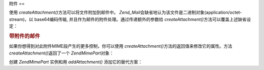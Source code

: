 .. EN-Revision: none
.. _zend.mail.attachments:

附件
==

使用 *createAttachment()*\ 方法可以将文件附加到邮件中。 *Zend_Mail*\
会缺省地认为该文件是二进制对象(application/octet-stream)，以 base64编码传输,
并且作为邮件的附件处理。通过传递额外的参数给 *createAttachment()*\
方法可以覆盖上述缺省设定：

.. _zend.mail.attachments.example-1:

.. rubric:: 带附件的邮件

.. code-block:: php
   :linenos:

   <?php
   require_once 'Zend/Mail.php';
   $mail = new Zend\Mail\Mail();
   // build message...
   $mail->createAttachment($someBinaryString);
   $mail->createAttachment($myImage, 'image/gif', Zend\Mime\Mime::DISPOSITION_INLINE, Zend\Mime\Mime::ENCODING_8BIT);

如果你想得到对此附件MIME段产生的更多控制，你可以使用 *createAttachment()*\
方法的返回值来修改它的属性。方法 *createAttachment()*\ 返回了一个 *Zend\Mime\Part*\ 对象：

.. code-block:: php
   :linenos:

   <?php
   require_once 'Zend/Mail.php';
   $mail = new Zend\Mail\Mail();

   $at = $mail->createAttachment($myImage);
   $at->type        = 'image/gif';
   $at->disposition = Zend\Mime\Mime::DISPOSITION_INLINE;
   $at->encoding    = Zend\Mime\Mime::ENCODING_8BIT;
   $at->filename    = 'test.gif';

   $mail->send();

创建 *Zend\Mime\Part* 实例和用 *addAttachment()* 添加它的替代方案：

.. code-block:: php
   :linenos:

   <?php
   require_once 'Zend/Mail.php';
   $mail = new Zend\Mail\Mail();

   $at = new Zend\Mime\Part($myImage);
   $at->type        = 'image/gif';
   $at->disposition = Zend\Mime\Mime::DISPOSITION_INLINE;
   $at->encoding    = Zend\Mime\Mime::ENCODING_8BIT;
   $at->filename    = 'test.gif';

   $mail->addAttachment($at);

   $mail->send();


